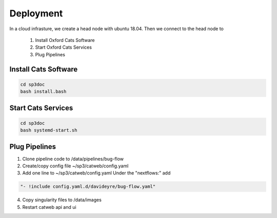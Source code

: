 Deployment
==========

In a cloud infrasture, we create a head node with ubuntu 18.04. Then we connect to the head node to 

    1. Install Oxford Cats Software
    2. Start Oxford Cats Services
    3. Plug Pipelines


Install Cats Software
------------

.. code-block:: bash

    cd sp3doc
    bash install.bash
    

Start Cats Services
------------
.. code-block:: bash

    cd sp3doc
    bash systemd-start.sh


Plug Pipelines
--------------

1. Clone pipeline code to /data/pipelines/bug-flow

2. Create/copy config file ~/sp3/catweb/config.yaml

3. Add one line to ~/sp3/catweb/config.yaml Under the "nextflows:" add

.. code-block:: yaml

   "- !include config.yaml.d/davideyre/bug-flow.yaml"

4. Copy singularity files to /data/images

5. Restart catweb api and ui
